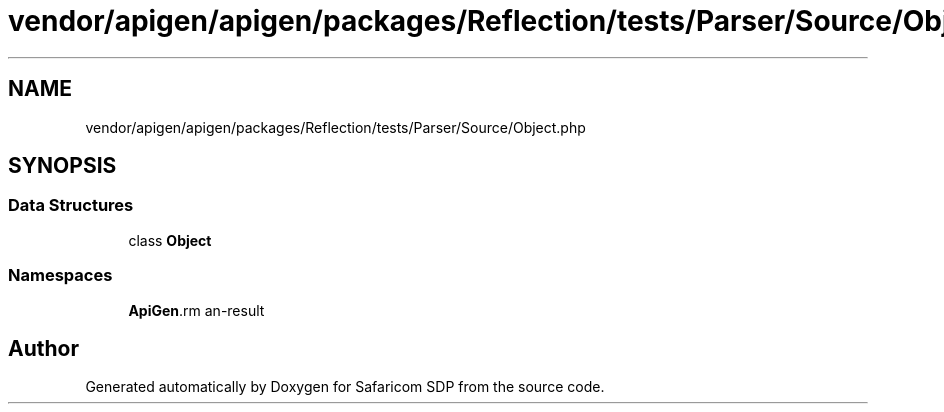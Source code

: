 .TH "vendor/apigen/apigen/packages/Reflection/tests/Parser/Source/Object.php" 3 "Sat Sep 26 2020" "Safaricom SDP" \" -*- nroff -*-
.ad l
.nh
.SH NAME
vendor/apigen/apigen/packages/Reflection/tests/Parser/Source/Object.php
.SH SYNOPSIS
.br
.PP
.SS "Data Structures"

.in +1c
.ti -1c
.RI "class \fBObject\fP"
.br
.in -1c
.SS "Namespaces"

.in +1c
.ti -1c
.RI " \fBApiGen\\Reflection\\Tests\\Parser\\Source\fP"
.br
.in -1c
.SH "Author"
.PP 
Generated automatically by Doxygen for Safaricom SDP from the source code\&.
